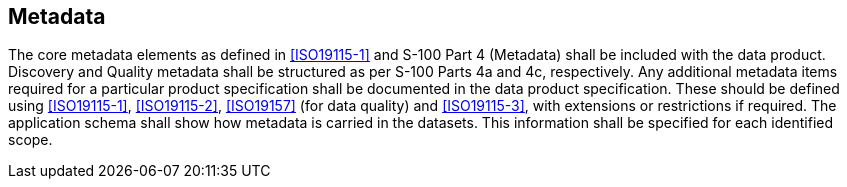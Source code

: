 [[cls-11-15]]
== Metadata

The core metadata elements as defined in <<ISO19115-1>> and S-100 Part 4
(Metadata) shall be included with the data product. Discovery and Quality
metadata shall be structured as per S-100 Parts 4a and 4c, respectively.
Any additional metadata items required for a particular product
specification shall be documented in the data product specification.
These should be defined using <<ISO19115-1>>, <<ISO19115-2>>,
<<ISO19157>> (for data quality) and <<ISO19115-3>>, with extensions or
restrictions if required. The application schema shall show how metadata
is carried in the datasets. This information shall be specified for each
identified scope.
